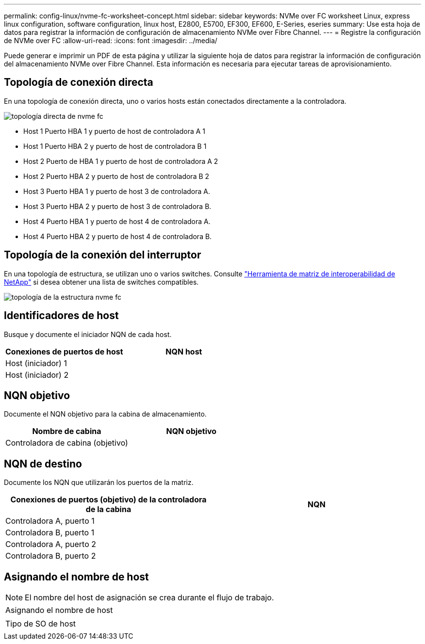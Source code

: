 ---
permalink: config-linux/nvme-fc-worksheet-concept.html 
sidebar: sidebar 
keywords: NVMe over FC worksheet Linux, express linux configuration, software configuration, linux host, E2800, E5700, EF300, EF600, E-Series, eseries 
summary: Use esta hoja de datos para registrar la información de configuración de almacenamiento NVMe over Fibre Channel. 
---
= Registre la configuración de NVMe over FC
:allow-uri-read: 
:icons: font
:imagesdir: ../media/


[role="lead"]
Puede generar e imprimir un PDF de esta página y utilizar la siguiente hoja de datos para registrar la información de configuración del almacenamiento NVMe over Fibre Channel. Esta información es necesaria para ejecutar tareas de aprovisionamiento.



== Topología de conexión directa

En una topología de conexión directa, uno o varios hosts están conectados directamente a la controladora.

image::../media/nvme_fc_direct_topology.png[topología directa de nvme fc]

* Host 1 Puerto HBA 1 y puerto de host de controladora A 1
* Host 1 Puerto HBA 2 y puerto de host de controladora B 1
* Host 2 Puerto de HBA 1 y puerto de host de controladora A 2
* Host 2 Puerto HBA 2 y puerto de host de controladora B 2
* Host 3 Puerto HBA 1 y puerto de host 3 de controladora A.
* Host 3 Puerto HBA 2 y puerto de host 3 de controladora B.
* Host 4 Puerto HBA 1 y puerto de host 4 de controladora A.
* Host 4 Puerto HBA 2 y puerto de host 4 de controladora B.




== Topología de la conexión del interruptor

En una topología de estructura, se utilizan uno o varios switches. Consulte https://mysupport.netapp.com/matrix["Herramienta de matriz de interoperabilidad de NetApp"^] si desea obtener una lista de switches compatibles.

image::../media/nvme_fc_fabric_topology.png[topología de la estructura nvme fc]



== Identificadores de host

Busque y documente el iniciador NQN de cada host.

|===
| Conexiones de puertos de host | NQN host 


 a| 
Host (iniciador) 1
 a| 



 a| 
Host (iniciador) 2
 a| 

|===


== NQN objetivo

Documente el NQN objetivo para la cabina de almacenamiento.

|===
| Nombre de cabina | NQN objetivo 


 a| 
Controladora de cabina (objetivo)
 a| 

|===


== NQN de destino

Documente los NQN que utilizarán los puertos de la matriz.

|===
| Conexiones de puertos (objetivo) de la controladora de la cabina | NQN 


 a| 
Controladora A, puerto 1
 a| 



 a| 
Controladora B, puerto 1
 a| 



 a| 
Controladora A, puerto 2
 a| 



 a| 
Controladora B, puerto 2
 a| 

|===


== Asignando el nombre de host


NOTE: El nombre del host de asignación se crea durante el flujo de trabajo.

|===


 a| 
Asignando el nombre de host
 a| 



 a| 
Tipo de SO de host
 a| 

|===